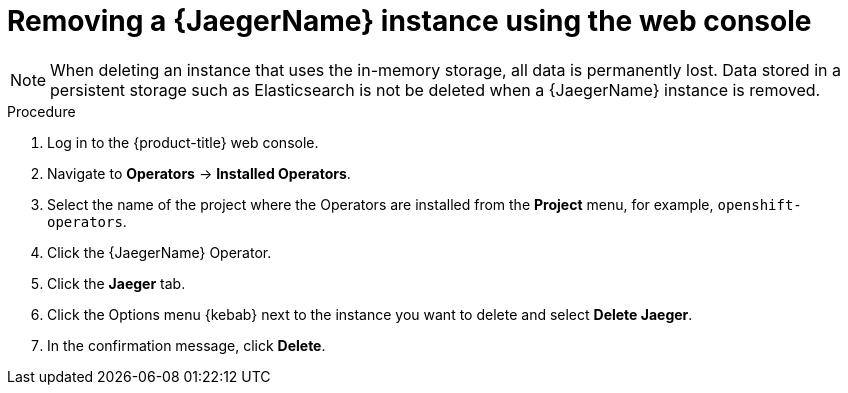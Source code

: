 ////
This module included in the following assemblies:
- distr_tracing_install/dist-tracing-removing.adoc
////

:_content-type: PROCEDURE
[id="distr-tracing-removing-instance_{context}"]
= Removing a {JaegerName} instance using the web console

[NOTE]
====
When deleting an instance that uses the in-memory storage, all data is permanently lost. Data stored in a persistent storage such as Elasticsearch is not be deleted when a {JaegerName} instance is removed.
====

.Procedure

. Log in to the {product-title} web console.

. Navigate to *Operators* -> *Installed Operators*.

. Select the name of the project where the Operators are installed from the *Project* menu, for example, `openshift-operators`.

. Click the {JaegerName} Operator.

. Click the *Jaeger* tab.

. Click the Options menu {kebab} next to the instance you want to delete and select *Delete Jaeger*.

. In the confirmation message, click *Delete*.

